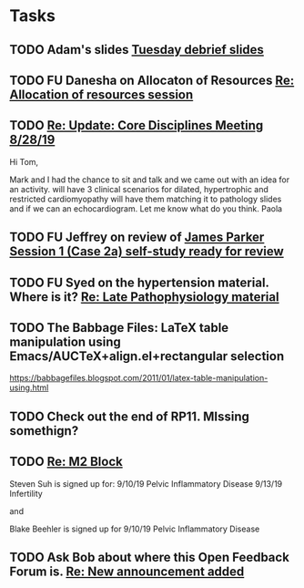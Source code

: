 * Tasks


** TODO Adam's slides [[message://%3cb828d3e5b8734427a8258dc878201892@RUPW-EXCHMAIL02.rush.edu%3E][Tuesday debrief slides]]

** TODO FU Danesha on Allocaton of Resources [[message://%3c75E8C42A-5C7F-49A5-9895-B17188101029@rush.edu%3E][Re: Allocation of resources session]]

** TODO [[message://%3c90B545F8-7D98-4ED5-8E14-ED251E92F60A@rush.edu%3E][Re: Update: Core Disciplines Meeting 8/28/19]]


Hi Tom,

Mark and I had the chance to sit and talk and we came out with an idea for an activity. will have 3 clinical scenarios for dilated, hypertrophic and restricted cardiomyopathy will have them matching it to pathology slides and if we can an echocardiogram. Let me know what do you think.
Paola 

** TODO  FU Jeffrey on review of [[message://%3cA1C53014-210F-4C69-B6F7-E45E65CF8610@rush.edu%3E][James Parker Session 1 (Case 2a) self-study ready for review]]

** TODO FU Syed on the hypertension material.  Where is it? [[message://%3c96EBCA5F-92C6-43FE-8932-C0FE7797C3D5@rush.edu%3E][Re: Late Pathophysiology material ]]

** TODO The Babbage Files: LaTeX table manipulation using Emacs/AUCTeX+align.el+rectangular selection
https://babbagefiles.blogspot.com/2011/01/latex-table-manipulation-using.html
** TODO Check out the end of RP11.  MIssing somethign?

** TODO [[message://%3c1567262787724.19297@rush.edu%3E][Re: M2 Block]]


Steven Suh is signed up for:
9/10/19 Pelvic Inflammatory Disease
9/13/19 Infertility

and

Blake Beehler is signed up for
9/10/19 Pelvic Inflammatory Disease​

** TODO Ask Bob about where this Open Feedback Forum is. [[message://%3c6C7A4B40-F0A9-4A99-823E-716BEF830068@rush.edu%3E][Re: New announcement added]]
